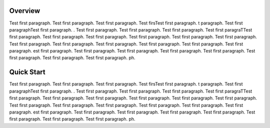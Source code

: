 
.. only:: latex
  ============
  Introduction
  ============

Overview
--------

Test first paragraph. Test first paragraph. Test first paragraph. Test firsTest first paragraph. t paragraph. Test first paragraphTest first paragraph. . Test first paragraph. Test first paragraph. Test first paragraph. Test first paragraTTest first paragraph. Test first paragraph. Test first paragraph. Test first paragraph. Test first paragraph. Test first paragraph. Test first paragraph. Test first paragraph. Test first paragraph. Test first paragraph. Test first paragraph. Test first paragraph. est first paragraph. Test first paragraph. Test first paragraph. Test first paragraph. Test first paragraph. Test first paragraph. Test first paragraph. Test first paragraph. ph.


Quick Start
-----------

Test first paragraph. Test first paragraph. Test first paragraph. Test firsTest first paragraph. t paragraph. Test first paragraphTest first paragraph. . Test first paragraph. Test first paragraph. Test first paragraph. Test first paragraTTest first paragraph. Test first paragraph. Test first paragraph. Test first paragraph. Test first paragraph. Test first paragraph. Test first paragraph. Test first paragraph. Test first paragraph. Test first paragraph. Test first paragraph. Test first paragraph. est first paragraph. Test first paragraph. Test first paragraph. Test first paragraph. Test first paragraph. Test first paragraph. Test first paragraph. Test first paragraph. ph.
